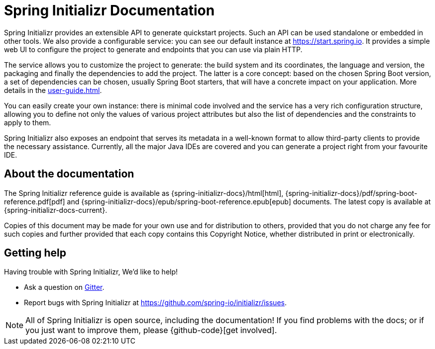 [[initializr-documentation]]
= Spring Initializr Documentation

[partintro]
--
This section provides a brief overview of Spring Initializr reference documentation. Think
of it as map for the rest of the document. Some sections are targeted to a specific
audience so this reference guide is not meant to be read in a linear fashion.
--

Spring Initializr provides an extensible API to generate quickstart projects. Such an API
can be used standalone or embedded in other tools. We also provide a configurable service:
you can see our default instance at https://start.spring.io. It provides a simple web UI
to configure the project to generate and endpoints that you can use via plain HTTP.

The service allows you to customize the project to generate: the build system and its
coordinates, the language and version, the packaging and finally the dependencies to add
the project. The latter is a core concept: based on the chosen Spring Boot version, a set
of dependencies can be chosen, usually Spring Boot starters, that will have a concrete
impact on your application. More details in the <<user-guide.adoc#user-guide>>.

You can easily create your own instance: there is minimal code involved and the service
has a very rich configuration structure, allowing you to define not only the values of
various project attributes but also the list of dependencies and the constraints to apply
to them.

Spring Initializr also exposes an endpoint that serves its metadata in a well-known format
to allow third-party clients to provide the necessary assistance. Currently, all the major
Java IDEs are covered and you can generate a project right from your favourite IDE.


[[initializr-documentation-about]]
== About the documentation
The Spring Initializr reference guide is available as
{spring-initializr-docs}/html[html],
{spring-initializr-docs}/pdf/spring-boot-reference.pdf[pdf]
and {spring-initializr-docs}/epub/spring-boot-reference.epub[epub] documents. The
latest copy is available at {spring-initializr-docs-current}.

Copies of this document may be made for your own use and for
distribution to others, provided that you do not charge any fee for such copies and
further provided that each copy contains this Copyright Notice, whether distributed
in print or electronically.



[[initializr-documentation-getting-help]]
== Getting help
Having trouble with Spring Initializr, We'd like to help!

* Ask a question on https://gitter.im/spring-io/initializr[Gitter].
* Report bugs with Spring Initializr at https://github.com/spring-io/initializr/issues.

NOTE: All of Spring Initializr is open source, including the documentation! If you
find problems with the docs; or if you just want to improve them, please
{github-code}[get involved].